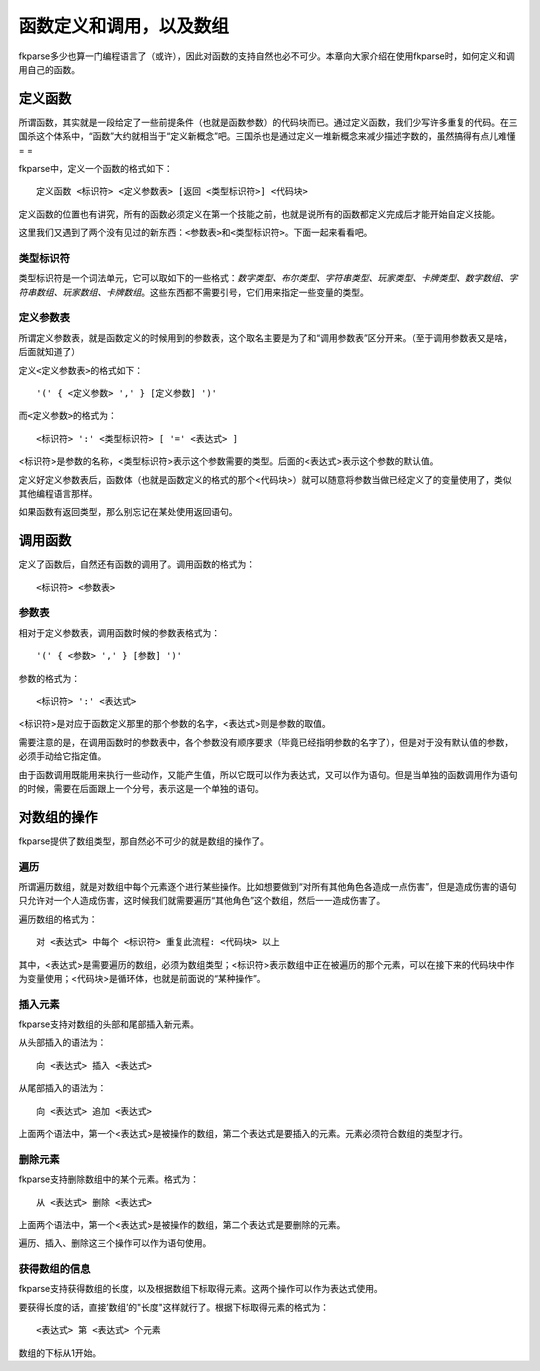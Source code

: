 函数定义和调用，以及数组
========================

fkparse多少也算一门编程语言了（或许），因此对函数的支持自然也必不可少。本章向大家介绍在使用fkparse时，如何定义和调用自己的函数。

定义函数
--------

所谓函数，其实就是一段给定了一些前提条件（也就是函数参数）的代码块而已。通过定义函数，我们少写许多重复的代码。在三国杀这个体系中，“函数”大约就相当于“定义新概念”吧。三国杀也是通过定义一堆新概念来减少描述字数的，虽然搞得有点儿难懂=
=

fkparse中，定义一个函数的格式如下：

::

    定义函数 <标识符> <定义参数表> [返回 <类型标识符>] <代码块>

定义函数的位置也有讲究，所有的函数必须定义在第一个技能之前，也就是说所有的函数都定义完成后才能开始自定义技能。

这里我们又遇到了两个没有见过的新东西：\ ``<参数表>``\ 和\ ``<类型标识符>``\ 。下面一起来看看吧。

类型标识符
~~~~~~~~~~

类型标识符是一个词法单元，它可以取如下的一些格式：\ *数字类型、布尔类型、字符串类型、玩家类型、卡牌类型、数字数组、字符串数组、玩家数组、卡牌数组*\ 。这些东西都不需要引号，它们用来指定一些变量的类型。

定义参数表
~~~~~~~~~~

所谓定义参数表，就是函数定义的时候用到的参数表，这个取名主要是为了和“调用参数表”区分开来。（至于调用参数表又是啥，后面就知道了）

定义\ ``<定义参数表>``\ 的格式如下：

::

   '(' { <定义参数> ',' } [定义参数] ')'

而\ ``<定义参数>``\ 的格式为：

::

   <标识符> ':' <类型标识符> [ '=' <表达式> ]

<标识符>是参数的名称，<类型标识符>表示这个参数需要的类型。后面的<表达式>表示这个参数的默认值。

定义好定义参数表后，函数体（也就是函数定义的格式的那个<代码块>）就可以随意将参数当做已经定义了的变量使用了，类似其他编程语言那样。

如果函数有返回类型，那么别忘记在某处使用返回语句。

调用函数
--------

定义了函数后，自然还有函数的调用了。调用函数的格式为：

::

   <标识符> <参数表>

参数表
~~~~~~

相对于定义参数表，调用函数时候的参数表格式为：

::

   '(' { <参数> ',' } [参数] ')'

参数的格式为：

::

   <标识符> ':' <表达式>

<标识符>是对应于函数定义那里的那个参数的名字，<表达式>则是参数的取值。

需要注意的是，在调用函数时的参数表中，各个参数没有顺序要求（毕竟已经指明参数的名字了），但是对于没有默认值的参数，必须手动给它指定值。

由于函数调用既能用来执行一些动作，又能产生值，所以它既可以作为表达式，又可以作为语句。但是当单独的函数调用作为语句的时候，需要在后面跟上一个分号，表示这是一个单独的语句。

对数组的操作
------------

fkparse提供了数组类型，那自然必不可少的就是数组的操作了。

遍历
~~~~

所谓遍历数组，就是对数组中每个元素逐个进行某些操作。比如想要做到“对所有其他角色各造成一点伤害”，但是造成伤害的语句只允许对一个人造成伤害，这时候我们就需要遍历“其他角色”这个数组，然后一一造成伤害了。

遍历数组的格式为：

::

   对 <表达式> 中每个 <标识符> 重复此流程: <代码块> 以上

其中，<表达式>是需要遍历的数组，必须为数组类型；<标识符>表示数组中正在被遍历的那个元素，可以在接下来的代码块中作为变量使用；<代码块>是循环体，也就是前面说的“某种操作”。

插入元素
~~~~~~~~

fkparse支持对数组的头部和尾部插入新元素。

从头部插入的语法为：

::

   向 <表达式> 插入 <表达式>

从尾部插入的语法为：

::

   向 <表达式> 追加 <表达式>

上面两个语法中，第一个<表达式>是被操作的数组，第二个表达式是要插入的元素。元素必须符合数组的类型才行。

删除元素
~~~~~~~~

fkparse支持删除数组中的某个元素。格式为：

::

   从 <表达式> 删除 <表达式>

上面两个语法中，第一个<表达式>是被操作的数组，第二个表达式是要删除的元素。

遍历、插入、删除这三个操作可以作为语句使用。

获得数组的信息
~~~~~~~~~~~~~~

fkparse支持获得数组的长度，以及根据数组下标取得元素。这两个操作可以作为表达式使用。

要获得长度的话，直接’数组’的"长度"这样就行了。根据下标取得元素的格式为：

::

   <表达式> 第 <表达式> 个元素

数组的下标从1开始。
